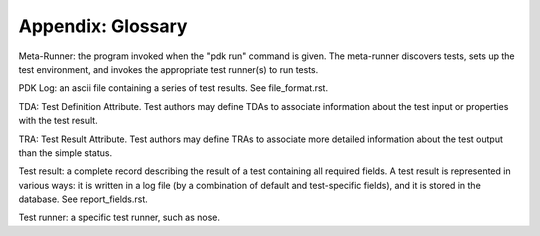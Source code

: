 Appendix: Glossary
------------------

Meta-Runner: the program invoked when the "pdk run" command is
given. The meta-runner discovers tests, sets up the test environment,
and invokes the appropriate test runner(s) to run tests.

PDK Log: an ascii file containing a series of test results. See
file_format.rst.  

TDA: Test Definition Attribute. Test authors may define TDAs to
associate information about the test input or properties with the test
result.

TRA: Test Result Attribute. Test authors may define TRAs to associate
more detailed information about the test output than the simple
status.

Test result: a complete record describing the result of a test
containing all required fields. A test result is represented in
various ways: it is written in a log file (by a combination of default
and test-specific fields), and it is stored in the database. See
report_fields.rst. 

Test runner: a specific test runner, such as nose.


